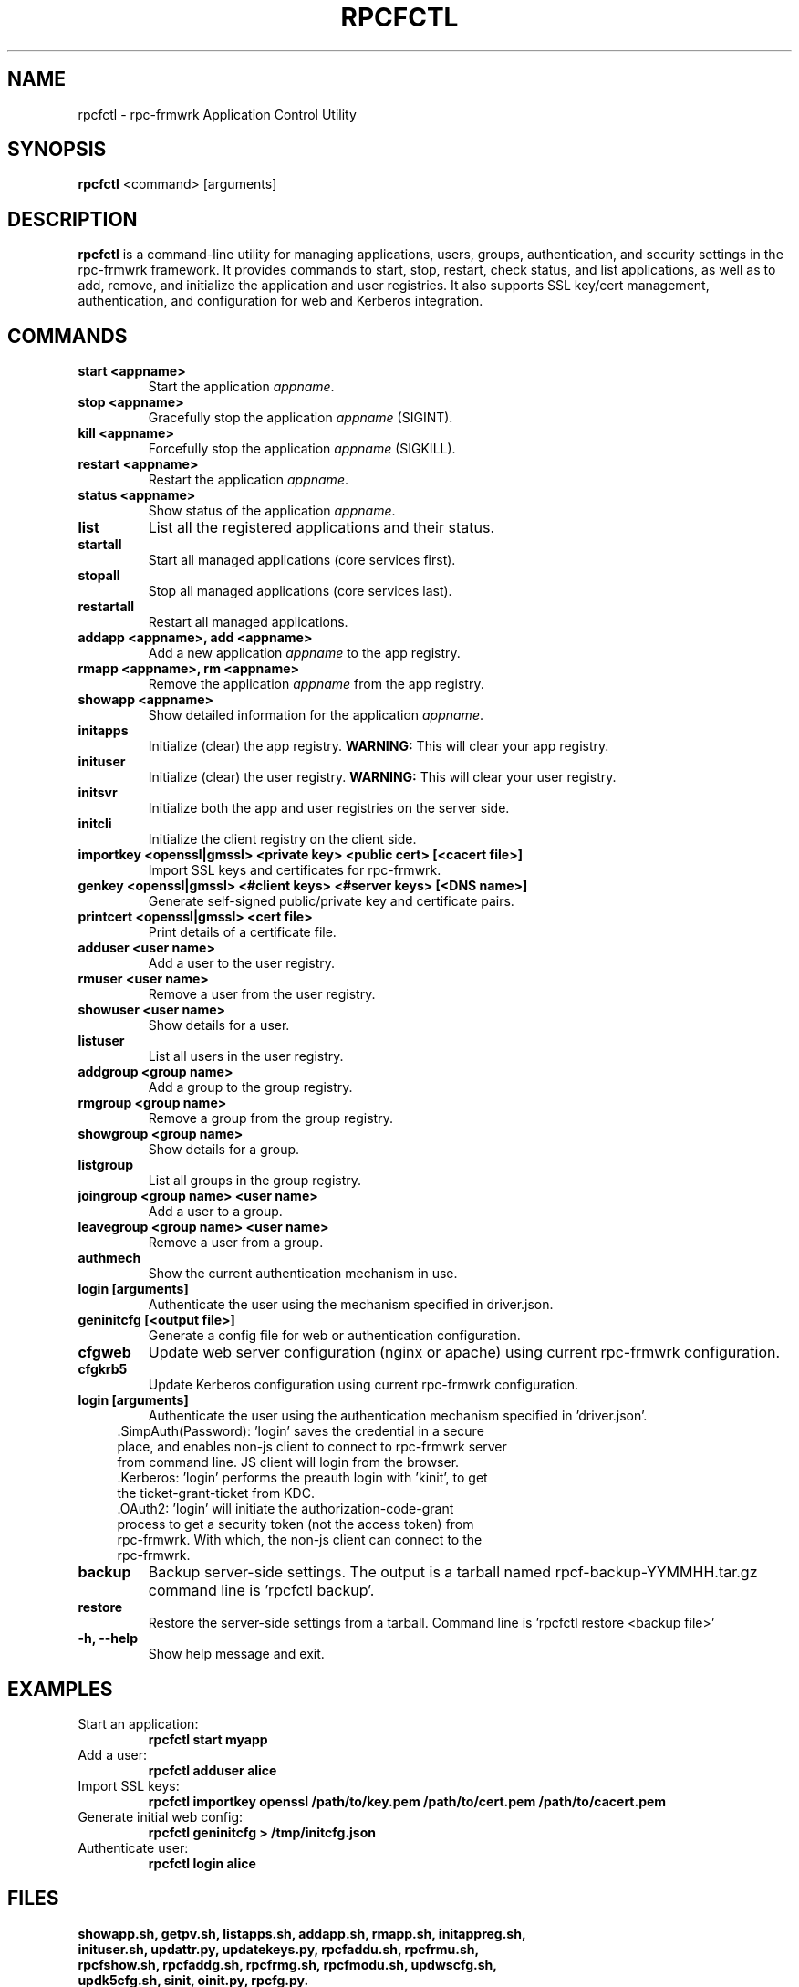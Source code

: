.TH RPCFCTL 1 "July 2025" "rpc-frmwrk" "Application Control Utility Manual"

.SH NAME
rpcfctl \- rpc-frmwrk Application Control Utility

.SH SYNOPSIS
.B rpcfctl
<command> [arguments]

.SH DESCRIPTION
.B rpcfctl
is a command-line utility for managing applications, users, groups, authentication, and security settings in the rpc-frmwrk framework. It provides commands to start, stop, restart, check status, and list applications, as well as to add, remove, and initialize the application and user registries. It also supports SSL key/cert management, authentication, and configuration for web and Kerberos integration.

.SH COMMANDS
.TP
.B start <appname>
Start the application \fIappname\fR.
.TP
.B stop <appname>
Gracefully stop the application \fIappname\fR (SIGINT).
.TP
.B kill <appname>
Forcefully stop the application \fIappname\fR (SIGKILL).
.TP
.B restart <appname>
Restart the application \fIappname\fR.
.TP
.B status <appname>
Show status of the application \fIappname\fR.
.TP
.B list
List all the registered applications and their status.
.TP
.B startall
Start all managed applications (core services first).
.TP
.B stopall
Stop all managed applications (core services last).
.TP
.B restartall
Restart all managed applications.
.TP
.B addapp <appname>, add <appname>
Add a new application \fIappname\fR to the app registry.
.TP
.B rmapp <appname>, rm <appname>
Remove the application \fIappname\fR from the app registry.
.TP
.B showapp <appname>
Show detailed information for the application \fIappname\fR.
.TP
.B initapps
Initialize (clear) the app registry. \fBWARNING:\fR This will clear your app registry.
.TP
.B inituser
Initialize (clear) the user registry. \fBWARNING:\fR This will clear your user registry.
.TP
.B initsvr
Initialize both the app and user registries on the server side.
.TP
.B initcli
Initialize the client registry on the client side.
.TP
.B importkey <openssl|gmssl> <private key> <public cert> [<cacert file>]
Import SSL keys and certificates for rpc-frmwrk.
.TP
.B genkey <openssl|gmssl> <#client keys> <#server keys> [<DNS name>]
Generate self-signed public/private key and certificate pairs.
.TP
.B printcert <openssl|gmssl> <cert file>
Print details of a certificate file.
.TP
.B adduser <user name>
Add a user to the user registry.
.TP
.B rmuser <user name>
Remove a user from the user registry.
.TP
.B showuser <user name>
Show details for a user.
.TP
.B listuser
List all users in the user registry.
.TP
.B addgroup <group name>
Add a group to the group registry.
.TP
.B rmgroup <group name>
Remove a group from the group registry.
.TP
.B showgroup <group name>
Show details for a group.
.TP
.B listgroup
List all groups in the group registry.
.TP
.B joingroup <group name> <user name>
Add a user to a group.
.TP
.B leavegroup <group name> <user name>
Remove a user from a group.
.TP
.B authmech
Show the current authentication mechanism in use.
.TP
.B login [arguments]
Authenticate the user using the mechanism specified in driver.json.
.TP
.B geninitcfg [<output file>]
Generate a config file for web or authentication configuration.
.TP
.B cfgweb
Update web server configuration (nginx or apache) using current rpc-frmwrk configuration.
.TP
.B cfgkrb5
Update Kerberos configuration using current rpc-frmwrk configuration.
.TP
.B login [arguments]
Authenticate the user using the authentication mechanism specified in 'driver.json'.
.RS 4
.TP
 .SimpAuth(Password): 'login' saves the credential in a secure place, and enables non-js client to connect to rpc-frmwrk server from command line. JS client will login from the browser.

.TP
 .Kerberos: 'login' performs the preauth login with 'kinit', to get the ticket-grant-ticket from KDC.

.TP
 .OAuth2: 'login' will initiate the authorization-code-grant process to get a security token (not the access token) from rpc-frmwrk. With which, the non-js client can connect to the rpc-frmwrk.

.RE

.TP
.B backup 
Backup server-side settings. The output is a tarball named rpcf-backup-YYMMHH.tar.gz command line is 'rpcfctl backup'.
.TP
.B restore 
Restore the server-side settings from a tarball. Command line is 'rpcfctl restore <backup file>'
.TP
.B -h, --help
Show help message and exit.

.SH EXAMPLES
.TP
Start an application:
.B
rpcfctl start myapp
.TP
Add a user:
.B
rpcfctl adduser alice
.TP
Import SSL keys:
.B
rpcfctl importkey openssl /path/to/key.pem /path/to/cert.pem /path/to/cacert.pem
.TP
Generate initial web config:
.B
rpcfctl geninitcfg > /tmp/initcfg.json
.TP
Authenticate user:
.B
rpcfctl login alice

.SH FILES
.TP
.B showapp.sh, getpv.sh, listapps.sh, addapp.sh, rmapp.sh, initappreg.sh, inituser.sh, updattr.py, updatekeys.py, rpcfaddu.sh, rpcfrmu.sh, rpcfshow.sh, rpcfaddg.sh, rpcfrmg.sh, rpcfmodu.sh, updwscfg.sh, updk5cfg.sh, sinit, oinit.py, rpcfg.py.
Helper scripts used by rpcfctl, typically located in the same directory of rpcfctl or the 'rpcf' sub-directory .

.SH SEE ALSO
.BR appmonsvr (1),
.BR rpcrouter (1),
.BR regfsmnt (1)

.SH AUTHOR
Ming Zhi <woodhead99@gmail.com>

.SH LICENSE
This program is free software; you can redistribute it and/or modify it under the terms of the GNU General Public License version 3.0 as published by the Free Software Foundation at http://www.gnu.org/licenses/gpl-3.0.html

